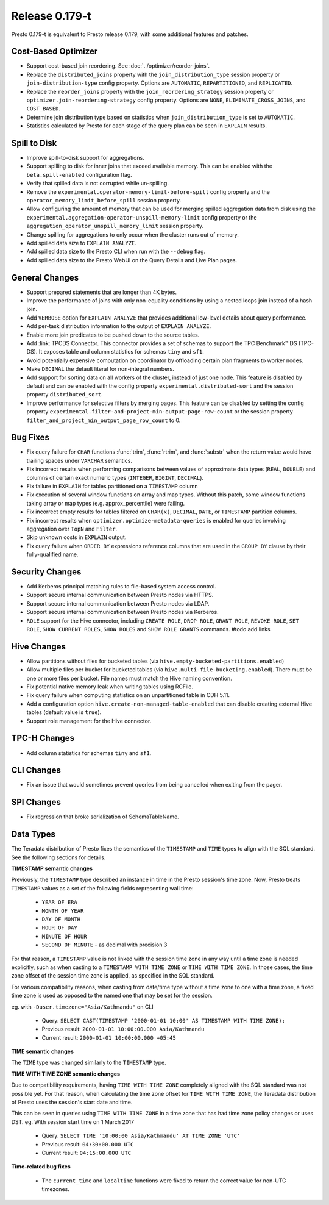 =================
Release 0.179-t
=================

Presto 0.179-t is equivalent to Presto release 0.179, with some additional features and patches.

Cost-Based Optimizer
--------------------
* Support cost-based join reordering. See :doc:`../optimizer/reorder-joins`.
* Replace the ``distributed_joins`` property with the ``join_distribution_type`` session property or ``join-distribution-type`` config property.  Options are ``AUTOMATIC``, ``REPARTITIONED``, and ``REPLICATED``.
* Replace the ``reorder_joins`` property with the ``join_reordering_strategy`` session property or ``optimizer.join-reordering-strategy`` config property.  Options are ``NONE``, ``ELIMINATE_CROSS_JOINS``, and ``COST_BASED``.
* Determine join distribution type based on statistics when ``join_distribution_type`` is set to ``AUTOMATIC``.
* Statistics calculated by Presto for each stage of the query plan can be seen in ``EXPLAIN`` results.

Spill to Disk
--------------
* Improve spill-to-disk support for aggregations.
* Support spilling to disk for inner joins that exceed available memory. This can be enabled with the ``beta.spill-enabled`` configuration flag.
* Verify that spilled data is not corrupted while un-spilling. 
* Remove the ``experimental.operator-memory-limit-before-spill`` config property and the ``operator_memory_limit_before_spill`` session property.
* Allow configuring the amount of memory that can be used for merging
  spilled aggregation data from disk using the ``experimental.aggregation-operator-unspill-memory-limit`` config property
  or the ``aggregation_operator_unspill_memory_limit`` session property.
* Change spilling for aggregations to only occur when the cluster runs out of memory.
* Add spilled data size to ``EXPLAIN ANALYZE``.
* Add spilled data size to the Presto CLI when run with the ``--debug`` flag.
* Add spilled data size to the Presto WebUI on the Query Details and Live Plan pages.

General Changes
----------------
* Support prepared statements that are longer than 4K bytes.
* Improve the performance of joins with only non-equality conditions by using
  a nested loops join instead of a hash join.
* Add ``VERBOSE`` option for ``EXPLAIN ANALYZE`` that provides additional low-level details about query performance.
* Add per-task distribution information to the output of ``EXPLAIN ANALYZE``.
* Enable more join predicates to be pushed down to the source tables.
* Add :link: TPCDS Connector. This connector provides a set of schemas to support the TPC Benchmark™ DS (TPC-DS). It exposes table and column statistics for schemas ``tiny`` and ``sf1``.
* Avoid potentially expensive computation on coordinator by offloading certain plan fragments to worker nodes.
* Make ``DECIMAL`` the default literal for non-integral numbers.
* Add support for sorting data on all workers of the cluster, instead of just one node. This feature is disabled by default and can be enabled with the config property ``experimental.distributed-sort`` and the session property ``distributed_sort``. 
* Improve performance for selective filters by merging pages. This feature can be disabled by setting the config property ``experimental.filter-and-project-min-output-page-row-count`` or the session property ``filter_and_project_min_output_page_row_count`` to 0.

Bug Fixes
---------
* Fix query failure for ``CHAR`` functions :func:`trim`, :func:`rtrim`, and
  :func:`substr` when the return value would have trailing spaces under
  ``VARCHAR`` semantics.
* Fix incorrect results when performing comparisons between values of approximate
  data types (``REAL``, ``DOUBLE``) and columns of certain exact numeric types
  (``INTEGER``, ``BIGINT``, ``DECIMAL``).
* Fix failure in ``EXPLAIN`` for tables partitioned on a ``TIMESTAMP`` column
* Fix execution of several window functions on array and map types. Without this patch, some window functions taking array or map types (e.g. approx_percentile) were failing.
* Fix incorrect empty results for tables filtered on ``CHAR(x)``, ``DECIMAL``, ``DATE``, or ``TIMESTAMP`` partition columns.
* Fix incorrect results when ``optimizer.optimize-metadata-queries`` is enabled for queries involving aggregation over ``TopN`` and ``Filter``.
* Skip unknown costs in ``EXPLAIN`` output.
* Fix query failure when ``ORDER BY`` expressions reference columns that are used in the ``GROUP BY`` clause by their fully-qualified name.

Security Changes
----------------
* Add Kerberos principal matching rules to file-based system access control.
* Support secure internal communication between Presto nodes via HTTPS.
* Support secure internal communication between Presto nodes via LDAP.
* Support secure internal communication between Presto nodes via Kerberos.
* ``ROLE`` support for the Hive connector, including ``CREATE ROLE``,
  ``DROP ROLE``, ``GRANT ROLE``, ``REVOKE ROLE``, ``SET ROLE``, ``SHOW CURRENT ROLES``,
  ``SHOW ROLES`` and ``SHOW ROLE GRANTS`` commands. #todo add links

Hive Changes
------------
* Allow partitions without files for bucketed tables (via ``hive.empty-bucketed-partitions.enabled``)
* Allow multiple files per bucket for bucketed tables (via 
  ``hive.multi-file-bucketing.enabled``). There must be one or more files per
  bucket. File names must match the Hive naming convention.
* Fix potential native memory leak when writing tables using RCFile.
* Fix query failure when computing statistics on an unpartitioned table in CDH 5.11.
* Add a configuration option ``hive.create-non-managed-table-enabled`` that can disable creating external Hive tables (default value is ``true``).
* Support role management for the Hive connector.

TPC-H Changes
-------------
* Add column statistics for schemas ``tiny`` and ``sf1``.

CLI Changes
-----------
* Fix an issue that would sometimes prevent queries from being cancelled when
  exiting from the pager.

SPI Changes
-----------
* Fix regression that broke serialization of SchemaTableName.

Data Types
----------
The Teradata distribution of Presto fixes the semantics of the ``TIMESTAMP`` and ``TIME``
types to align with the SQL standard. See the following sections for details.

**TIMESTAMP semantic changes**

Previously, the ``TIMESTAMP`` type described an instance in time in the Presto session's time zone.
Now, Presto treats ``TIMESTAMP`` values as a set of the following fields representing wall time:

 * ``YEAR OF ERA``
 * ``MONTH OF YEAR``
 * ``DAY OF MONTH``
 * ``HOUR OF DAY``
 * ``MINUTE OF HOUR``
 * ``SECOND OF MINUTE`` - as decimal with precision 3

For that reason, a ``TIMESTAMP`` value is not linked with the session time zone in any way until a time zone is needed explicitly,
such as when casting to a ``TIMESTAMP WITH TIME ZONE`` or ``TIME WITH TIME ZONE``.
In those cases, the time zone offset of the session time zone is applied, as specified in the SQL standard.

For various compatibility reasons, when casting from date/time type without a time zone to one with a time zone, a fixed time zone
is used as opposed to the named one that may be set for the session.

eg. with ``-Duser.timezone="Asia/Kathmandu"`` on CLI

 * Query: ``SELECT CAST(TIMESTAMP '2000-01-01 10:00' AS TIMESTAMP WITH TIME ZONE);``
 * Previous result: ``2000-01-01 10:00:00.000 Asia/Kathmandu``
 * Current result: ``2000-01-01 10:00:00.000 +05:45``

**TIME semantic changes**

The ``TIME`` type was changed similarly to the ``TIMESTAMP`` type.

**TIME WITH TIME ZONE semantic changes**

Due to compatibility requirements, having ``TIME WITH TIME ZONE`` completely aligned with the SQL standard was not possible yet.
For that reason, when calculating the time zone offset for ``TIME WITH TIME ZONE``, the Teradata distribution of Presto uses
the session's start date and time.

This can be seen in queries using ``TIME WITH TIME ZONE`` in a time zone that has had time zone policy changes or uses DST.
eg. With session start time on 1 March 2017

 * Query: ``SELECT TIME '10:00:00 Asia/Kathmandu' AT TIME ZONE 'UTC'``
 * Previous result: ``04:30:00.000 UTC``
 * Current result: ``04:15:00.000 UTC``

**Time-related bug fixes**

 * The ``current_time`` and ``localtime`` functions were fixed to return the correct value for non-UTC timezones.

